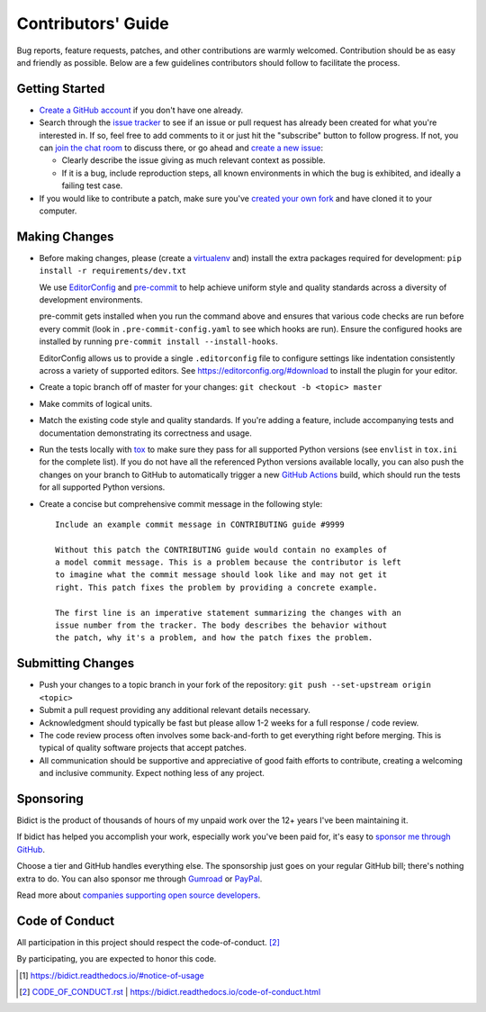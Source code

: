 .. Forward declarations for all the custom interpreted text roles that
   Sphinx defines and that are used below. This helps Sphinx-unaware tools
   (e.g. rst2html, PyPI's and GitHub's renderers, etc.).
.. role:: doc
.. role:: ref


Contributors' Guide
===================

Bug reports, feature requests, patches, and other contributions are warmly welcomed.
Contribution should be as easy and friendly as possible.
Below are a few guidelines contributors should follow to facilitate the process.


Getting Started
---------------

- `Create a GitHub account <https://github.com/join>`__ if you don't have one
  already.

- Search through the `issue tracker <https://github.com/jab/bidict/issues>`__
  to see if an issue or pull request has already been created for what you're interested in.
  If so, feel free to add comments to it or just hit the "subscribe" button to follow progress.
  If not, you can `join the chat room <https://gitter.im/jab/bidict>`__ to discuss there,
  or go ahead and `create a new issue <https://github.com/jab/bidict/issues/new>`__:

  - Clearly describe the issue giving as much relevant context as possible.

  - If it is a bug, include reproduction steps,
    all known environments in which the bug is exhibited,
    and ideally a failing test case.

- If you would like to contribute a patch,
  make sure you've `created your own fork <https://github.com/jab/bidict/fork>`__
  and have cloned it to your computer.


Making Changes
--------------

- Before making changes, please
  (create a `virtualenv <http://virtualenv.pypa.io>`__ and)
  install the extra packages required for development:
  ``pip install -r requirements/dev.txt``

  We use `EditorConfig <https://editorconfig.org/>`__
  and `pre-commit <https://pre-commit.com/>`__
  to help achieve uniform style and quality standards
  across a diversity of development environments.

  pre-commit gets installed when you run the command above
  and ensures that various code checks are run before every commit
  (look in ``.pre-commit-config.yaml`` to see which hooks are run).
  Ensure the configured hooks are installed by running
  ``pre-commit install --install-hooks``.

  EditorConfig allows us to provide a single ``.editorconfig`` file
  to configure settings like indentation consistently
  across a variety of supported editors.
  See https://editorconfig.org/#download to install the plugin for your editor.

- Create a topic branch off of master for your changes:
  ``git checkout -b <topic> master``

- Make commits of logical units.

- Match the existing code style and quality standards.
  If you're adding a feature, include accompanying tests and documentation
  demonstrating its correctness and usage.

- Run the tests locally with `tox <https://tox.readthedocs.io>`__
  to make sure they pass for all supported Python versions
  (see ``envlist`` in ``tox.ini`` for the complete list).
  If you do not have all the referenced Python versions available locally,
  you can also push the changes on your branch to GitHub
  to automatically trigger a new
  `GitHub Actions <https://github.com/jab/bidict/actions>`__ build,
  which should run the tests for all supported Python versions.

- Create a concise but comprehensive commit message in the following style::

    Include an example commit message in CONTRIBUTING guide #9999

    Without this patch the CONTRIBUTING guide would contain no examples of
    a model commit message. This is a problem because the contributor is left
    to imagine what the commit message should look like and may not get it
    right. This patch fixes the problem by providing a concrete example.

    The first line is an imperative statement summarizing the changes with an
    issue number from the tracker. The body describes the behavior without
    the patch, why it's a problem, and how the patch fixes the problem.


Submitting Changes
------------------

- Push your changes to a topic branch in your fork of the repository:
  ``git push --set-upstream origin <topic>``

- Submit a pull request providing any additional relevant details necessary.

- Acknowledgment should typically be fast
  but please allow 1-2 weeks for a full response / code review.

- The code review process often involves some back-and-forth
  to get everything right before merging.
  This is typical of quality software projects that accept patches.

- All communication should be supportive and appreciative of good faith efforts to contribute,
  creating a welcoming and inclusive community.
  Expect nothing less of any project.


Sponsoring
----------

.. image:: https://img.shields.io/badge/GitHub-sponsor-ff69b4
  :target: https://github.com/sponsors/jab
  :alt: Sponsor through GitHub

.. image:: https://img.shields.io/badge/Gumroad-sponsor-55a0a4.svg
  :target: https://gumroad.com/l/bidict
  :alt: Sponsor through Gumroad

.. image:: https://img.shields.io/badge/PayPal-sponsor-blue.svg
  :target: https://www.paypal.com/cgi-bin/webscr?cmd=_xclick&business=jabronson%40gmail%2ecom&lc=US&item_name=Sponsor%20bidict%20(name%20a%20fair%20price)
  :alt: Sponsor through PayPal

.. duplicated in README.rst
   (would use `.. include::` but GitHub doesn't understand it)

Bidict is the product of thousands of hours of my unpaid work
over the 12+ years I've been maintaining it.

If bidict has helped you accomplish your work,
especially work you've been paid for,
it's easy to
`sponsor me through GitHub <https://github.com/sponsors/jab>`__.

Choose a tier and GitHub handles everything else.
The sponsorship just goes on your regular GitHub bill;
there's nothing extra to do.
You can also sponsor me through
`Gumroad <https://gumroad.com/l/bidict>`__ or
`PayPal <https://www.paypal.com/cgi-bin/webscr?cmd=_xclick&business=jabronson%40gmail%2ecom&lc=US&item_name=Sponsor%20bidict%20(name%20a%20fair%20price)>`__.

Read more about
`companies supporting open source developers
<https://www.cognitect.com/blog/supporting-open-source-developers>`__.


Code of Conduct
---------------

All participation in this project should respect the
:doc:`code-of-conduct`. [#fn-coc]_

By participating, you are expected to honor this code.

.. [#fn-let-me-know] `<https://bidict.readthedocs.io/#notice-of-usage>`__
.. [#fn-coc] `<CODE_OF_CONDUCT.rst>`_ | `<https://bidict.readthedocs.io/code-of-conduct.html>`__
